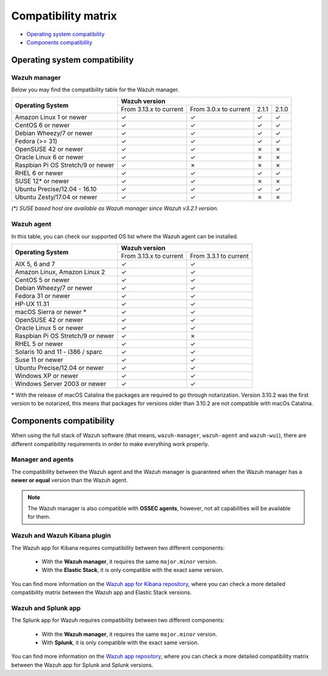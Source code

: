 .. Copyright (C) 2021 Wazuh, Inc.

.. _compatibility_matrix:

Compatibility matrix
====================


.. Wazuh software can be installed on many operating systems. In addition, there are also specific compatibility requirements between the different components of Wazuh. For more information, check the compatibility matrix below.

- `Operating system compatibility`_
- `Components compatibility`_

Operating system compatibility
------------------------------

Wazuh manager
^^^^^^^^^^^^^

Below you may find the compatibility table for the Wazuh manager.

+-------------------------------------+--------------------------------------------------------------------------+
|                                     |   **Wazuh version**                                                      |
+    **Operating System**             +-------------------------------+------------------------+--------+--------+
|                                     |   From 3.13.x to current      |  From 3.0.x to current |  2.1.1 |  2.1.0 |
+-------------------------------------+-------------------------------+------------------------+--------+--------+
|   Amazon Linux 1 or newer           | ✓                             | ✓                      |   ✓    |   ✓    |
+-------------------------------------+-------------------------------+------------------------+--------+--------+
|   CentOS 6 or newer                 | ✓                             | ✓                      |   ✓    |   ✓    |
+-------------------------------------+-------------------------------+------------------------+--------+--------+
|   Debian Wheezy/7 or newer          | ✓                             | ✓                      |   ✓    |   ✓    |
+-------------------------------------+-------------------------------+------------------------+--------+--------+
|   Fedora (>= 31)                    | ✓                             | ✓                      |   ✓    |   ✓    |
+-------------------------------------+-------------------------------+------------------------+--------+--------+
|   OpenSUSE 42 or newer              | ✓                             | ✓                      |   ✗    |   ✗    |
+-------------------------------------+-------------------------------+------------------------+--------+--------+
|   Oracle Linux 6 or newer           | ✓                             | ✓                      |   ✗    |   ✗    |
+-------------------------------------+-------------------------------+------------------------+--------+--------+
|   Raspbian Pi OS Stretch/9 or newer | ✓                             | ✗                      |   ✗    |   ✗    |
+-------------------------------------+-------------------------------+------------------------+--------+--------+
|   RHEL 6 or newer                   | ✓                             | ✓                      |   ✓    |   ✓    |
+-------------------------------------+-------------------------------+------------------------+--------+--------+
|   SUSE 12* or newer                 | ✓                             | ✓                      |   ✗    |   ✗    |
+-------------------------------------+-------------------------------+------------------------+--------+--------+
|   Ubuntu Precise/12.04 - 16.10      | ✓                             | ✓                      |   ✓    |   ✓    |
+-------------------------------------+-------------------------------+------------------------+--------+--------+
|   Ubuntu Zesty/17.04 or newer       | ✓                             | ✓                      |   ✗    |   ✗    |
+-------------------------------------+-------------------------------+------------------------+--------+--------+

*(\*) SUSE based host are available as Wazuh manager since Wazuh v3.2.1 version.*

Wazuh agent
^^^^^^^^^^^

In this table, you can check our supported OS list where the Wazuh agent can be installed.

+------------------------------------+--------------------------------------------------+
|                                    |**Wazuh version**                                 |
+       **Operating System**         +-------------------------+------------------------+
|                                    | From 3.13.x to current  | From 3.3.1 to current  |
+------------------------------------+-------------------------+------------------------+
|   AIX 5, 6 and 7                   |   ✓                     | ✓                      |
+------------------------------------+-------------------------+------------------------+
|   Amazon Linux, Amazon Linux 2     |   ✓                     | ✓                      |
+------------------------------------+-------------------------+------------------------+
|   CentOS 5 or newer                |   ✓                     | ✓                      |
+------------------------------------+-------------------------+------------------------+
|   Debian Wheezy/7 or newer         |   ✓                     | ✓                      |
+------------------------------------+-------------------------+------------------------+
|   Fedora 31 or newer               |   ✓                     | ✓                      |
+------------------------------------+-------------------------+------------------------+
|   HP-UX 11.31                      |   ✓                     | ✓                      |   
+------------------------------------+-------------------------+------------------------+
|   macOS Sierra or newer *          |   ✓                     | ✓                      |
+------------------------------------+-------------------------+------------------------+
|   OpenSUSE 42 or newer             |   ✓                     | ✓                      |
+------------------------------------+-------------------------+------------------------+
|   Oracle Linux 5 or newer          |   ✓                     | ✓                      |
+------------------------------------+-------------------------+------------------------+
|   Raspbian Pi OS Stretch/9 or newer|   ✓                     | ✗                      |
+------------------------------------+-------------------------+------------------------+
|   RHEL 5 or newer                  |   ✓                     | ✓                      |
+------------------------------------+-------------------------+------------------------+
|   Solaris 10 and 11 - i386 / sparc |   ✓                     | ✓                      |
+------------------------------------+-------------------------+------------------------+
|   Suse 11 or newer                 |   ✓                     | ✓                      |
+------------------------------------+-------------------------+------------------------+
|   Ubuntu Precise/12.04 or newer    |   ✓                     | ✓                      |
+------------------------------------+-------------------------+------------------------+
|   Windows XP or newer              |   ✓                     | ✓                      |
+------------------------------------+-------------------------+------------------------+
|   Windows Server 2003 or newer     |   ✓                     | ✓                      |
+------------------------------------+-------------------------+------------------------+


\* With the release of macOS Catalina the packages are required to go through notarization. Version 3.10.2 was the first version to be notarized, this means that packages for versions older than 3.10.2 are not compatible with macOs Catalina.




Components compatibility
------------------------

When using the full stack of Wazuh software (that means, ``wazuh-manager``, ``wazuh-agent`` and ``wazuh-wui``), there are different compatibility requirements in order to make everything work properly.

Manager and agents
^^^^^^^^^^^^^^^^^^

The compatibility between the Wazuh agent and the Wazuh manager is guaranteed when the Wazuh manager has a **newer or equal** version than the Wazuh agent.


.. note::

    The Wazuh manager is also compatible with **OSSEC agents**, however, not all capabilities will be available for them. 

.. _wazuh_kibana_compatibility_matrix:    

Wazuh and Wazuh Kibana plugin
^^^^^^^^^^^^^^^^^^^^^^^^^^^^^

The Wazuh app for Kibana requires compatibility between two different components:

  - With the **Wazuh manager**, it requires the same ``major.minor`` version.
  - With the **Elastic Stack**, it is only compatible with the exact same version.

+-----------------------------------+------------------------------------+---------------------------+
|        Wazuh version              |      Elastic Stack version         |   Open Distro version     |
+-----------------------------------+------------------------------------+---------------------------+
|              |WAZUH_LATEST|                | |ELASTICSEARCH_LATEST|                             | |OPEN_DISTRO_LATEST|                    |
+-----------------------------------+------------------------------------+---------------------------+
|              |WAZUH_LATEST|                | |ELASTICSEARCH_ELK_LATEST|                             |                           |
+-----------------------------------+------------------------------------+---------------------------+


You can find more information on the `Wazuh app for Kibana repository <https://github.com/wazuh/wazuh-kibana-app#installation>`_, where you can check a more detailed compatibility matrix between the Wazuh app and Elastic Stack versions.

Wazuh and Splunk app
^^^^^^^^^^^^^^^^^^^^

The Splunk app for Wazuh requires compatibility between two different components:

  - With the **Wazuh manager**, it requires the same ``major.minor`` version.
  - With **Splunk**, it is only compatible with the exact same version.

+---------------------------------+---------------------------+
| Splunk App version              |       Splunk version      |
+---------------------------------+---------------------------+
|              4.2.0              |     8.0.4, |SPLUNK_LATEST|          |
+---------------------------------+---------------------------+

You can find more information on the `Wazuh app repository <https://github.com/wazuh/wazuh-splunk#installation>`_, where you can check a more detailed compatibility matrix between the Wazuh app for Splunk and Splunk versions.
